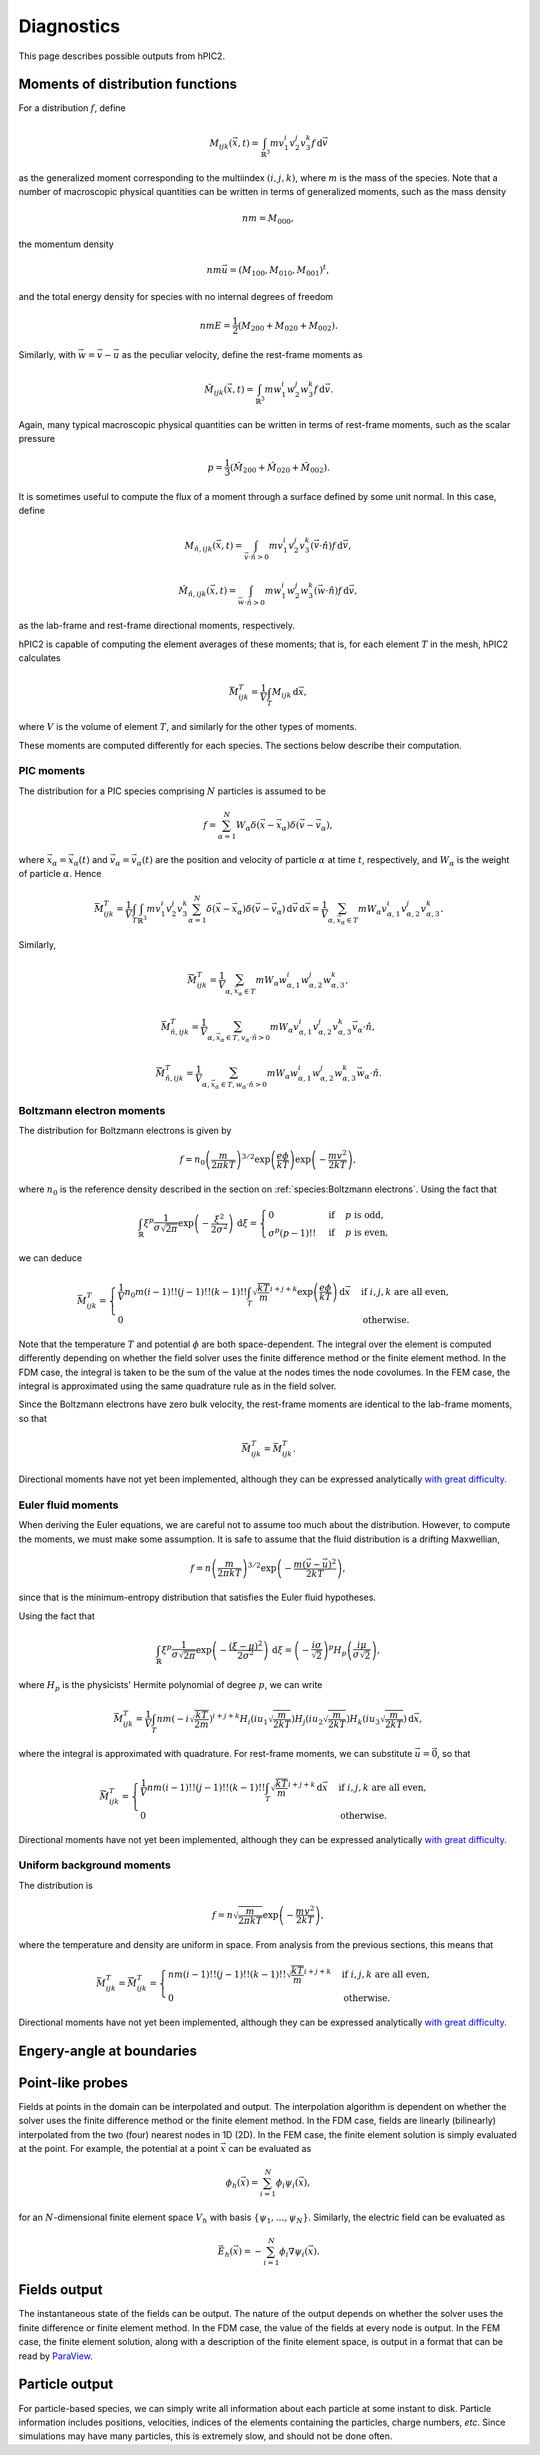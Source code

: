 Diagnostics
===========

This page describes possible outputs from hPIC2.

Moments of distribution functions
---------------------------------

For a distribution :math:`f`, define

.. math::

    M_{ijk} (\vec{x}, t) = \int_{\mathbb{R}^3} m v_1^i v_2^j v_3^k f \, \mathrm{d} \vec{v}

as the generalized moment corresponding to the multiindex :math:`(i,j,k)`,
where :math:`m` is the mass of the species.
Note that a number of macroscopic physical quantities can be written in terms of
generalized moments,
such as the mass density

.. math::

    nm = M_{000},

the momentum density

.. math::

    nm \vec{u} = (M_{100}, M_{010}, M_{001})^t,

and the total energy density for species with no internal degrees of freedom

.. math::

    nmE = \frac{1}{2} (M_{200} + M_{020} + M_{002}).

Similarly, with :math:`\vec{w} = \vec{v} - \vec{u}` as the peculiar velocity,
define the rest-frame moments as

.. math::

    \hat{M}_{ijk} (\vec{x}, t) = \int_{\mathbb{R}^3} m w_1^i w_2^j w_3^k f \, \mathrm{d} \vec{v}.

Again, many typical macroscopic physical quantities can be written in terms of
rest-frame moments,
such as the scalar pressure

.. math::

    p = \frac{1}{3} (\hat{M}_{200} + \hat{M}_{020} + \hat{M}_{002}).

It is sometimes useful to compute the flux of a moment through a surface
defined by some unit normal.
In this case, define

.. math::

    M_{\hat{n}, ijk} (\vec{x}, t) = \int_{\vec{v} \cdot \hat{n} > 0} m v_1^i v_2^j v_3^k (\vec{v} \cdot \hat{n}) f \, \mathrm{d} \vec{v},

    \hat{M}_{\hat{n}, ijk} (\vec{x}, t) = \int_{\vec{w} \cdot \hat{n} > 0} m w_1^i w_2^j w_3^k (\vec{w} \cdot \hat{n}) f \, \mathrm{d} \vec{v},

as the lab-frame and rest-frame directional moments, respectively.

hPIC2 is capable of computing the element averages of these moments;
that is, for each element :math:`T` in the mesh, hPIC2 calculates

.. math::

    \bar{M}_{ijk}^T = \frac{1}{V} \int_T M_{ijk} \, \mathrm{d} \vec{x},

where :math:`V` is the volume of element :math:`T`,
and similarly for the other types of moments.

These moments are computed differently for each species.
The sections below describe their computation.

PIC moments
~~~~~~~~~~~~

The distribution for a PIC species comprising :math:`N` particles
is assumed to be

.. math::

    f = \sum_{\alpha=1}^N W_\alpha \delta (\vec{x} - \vec{x}_\alpha) \delta (\vec{v} - \vec{v}_\alpha),

where :math:`\vec{x}_\alpha = \vec{x}_\alpha(t)`
and :math:`\vec{v}_\alpha = \vec{v}_\alpha(t)`
are the position and velocity of particle :math:`\alpha` at time :math:`t`,
respectively,
and :math:`W_\alpha` is the weight of particle :math:`\alpha`.
Hence

.. math::

    \bar{M}_{ijk}^T = \frac{1}{V} \int_T \int_{\mathbb{R}^3} m v_1^i v_2^j v_3^k \sum_{\alpha=1}^N \delta (\vec{x} - \vec{x}_\alpha) \delta (\vec{v} - \vec{v}_\alpha) \, \mathrm{d} \vec{v} \, \mathrm{d} \vec{x}
    = \frac{1}{V} \sum_{\alpha, \vec{x}_\alpha \in T} m W_\alpha v_{\alpha,1}^i v_{\alpha,2}^j v_{\alpha,3}^k.

Similarly,

.. math::

    \bar{\hat{M}}_{ijk}^T = \frac{1}{V} \sum_{\alpha, \vec{x}_\alpha \in T} m W_\alpha w_{\alpha,1}^i w_{\alpha,2}^j w_{\alpha,3}^k,

    \bar{M}_{\hat{n},ijk}^T = \frac{1}{V} \sum_{\alpha, \vec{x}_\alpha \in T, v_\alpha \cdot \hat{n} > 0} m W_\alpha v_{\alpha,1}^i v_{\alpha,2}^j v_{\alpha,3}^k \vec{v}_\alpha \cdot \hat{n},

    \bar{\hat{M}}_{\hat{n},ijk}^T = \frac{1}{V} \sum_{\alpha, \vec{x}_\alpha \in T, w_\alpha \cdot \hat{n} > 0} m W_\alpha w_{\alpha,1}^i w_{\alpha,2}^j w_{\alpha,3}^k \vec{w}_\alpha \cdot \hat{n}.

Boltzmann electron moments
~~~~~~~~~~~~~~~~~~~~~~~~~~~

The distribution for Boltzmann electrons is given by

.. math::

    f = n_0 \left( \frac{m}{2 \pi k T} \right)^{3/2} \exp \left( \frac{e \phi}{kT} \right) \exp \left( - \frac{m v^2}{2 k T} \right),

where :math:`n_0` is the reference density described in
the section on :ref:`species:Boltzmann electrons`.
Using the fact that

.. math::

    \int_{\mathbb{R}} \xi^p \frac{1}{\sigma \sqrt{2 \pi}} \exp \left( - \frac{\xi^2}{2 \sigma^2} \right) \, \mathrm{d} \xi
    = \begin{cases}
        0 & \text{if} & p \text{ is odd}, \\
        \sigma^p (p-1)!! & \text{if} & p \text{ is even},
    \end{cases}

we can deduce

.. math::

    \bar{M}_{ijk}^T =
    \begin{cases}
        \frac{1}{V} n_0 m (i-1)!! (j-1)!! (k-1)!! \int_T \sqrt{\frac{kT}{m}}^{i+j+k} \exp \left( \frac{e \phi}{kT} \right) \, \mathrm{d} \vec{x} & \text{if } i,j,k \text{ are all even}, \\
        0 & \text{otherwise}.
    \end{cases}

Note that the temperature :math:`T` and potential :math:`\phi`
are both space-dependent.
The integral over the element is computed differently depending on whether
the field solver uses the finite difference method or the finite element method.
In the FDM case, the integral is taken to be the sum of the value at the nodes
times the node covolumes.
In the FEM case, the integral is approximated using the same quadrature
rule as in the field solver.

Since the Boltzmann electrons have zero bulk velocity,
the rest-frame moments are identical to the lab-frame moments,
so that

.. math::

    \bar{\hat{M}}_{ijk}^T = \bar{M}_{ijk}^T.

Directional moments have not yet been implemented,
although they can be expressed analytically
`with great difficulty <https://github.com/lcpp-org/hpic2/issues/253>`_.

Euler fluid moments
~~~~~~~~~~~~~~~~~~~

When deriving the Euler equations, we are careful not to assume too much
about the distribution.
However, to compute the moments, we must make some assumption.
It is safe to assume that the fluid distribution is a drifting Maxwellian,

.. math::

    f = n \left( \frac{m}{2 \pi k T} \right)^{3/2} \exp \left( - \frac{m (\vec{v} - \vec{u})^2}{2 k T} \right),

since that is the minimum-entropy distribution that satisfies
the Euler fluid hypotheses.

Using the fact that

.. math::

    \int_{\mathbb{R}} \xi^p \frac{1}{\sigma \sqrt{2 \pi}} \exp \left( - \frac{(\xi  - \mu)^2}{2 \sigma^2} \right) \, \mathrm{d} \xi
    = \left( - \frac{i \sigma}{\sqrt{2}} \right)^p H_p \left( \frac{i \mu}{\sigma \sqrt{2}} \right),

where :math:`H_p` is the physicists' Hermite polynomial of degree :math:`p`,
we can write

.. math::

    \bar{M}_{ijk}^T = \frac{1}{V} \int_T n m \left( - i \sqrt{\frac{kT}{2m}} \right)^{i+j+k} H_i \left( i u_1 \sqrt{\frac{m}{2kT}} \right) H_j \left( i u_2 \sqrt{\frac{m}{2kT}} \right) H_k \left( i u_3 \sqrt{\frac{m}{2kT}} \right) \, \mathrm{d} \vec{x},

where the integral is approximated with quadrature.
For rest-frame moments, we can substitute :math:`\vec{u} = \vec{0}`,
so that

.. math::

    \bar{\hat{M}}_{ijk}^T =
    \begin{cases}
        \frac{1}{V} n m (i-1)!! (j-1)!! (k-1)!! \int_T \sqrt{\frac{kT}{m}}^{i+j+k} \, \mathrm{d} \vec{x} & \text{if } i,j,k \text{ are all even}, \\
        0 & \text{otherwise}.
    \end{cases}

Directional moments have not yet been implemented,
although they can be expressed analytically
`with great difficulty <https://github.com/lcpp-org/hpic2/issues/253>`_.

Uniform background moments
~~~~~~~~~~~~~~~~~~~~~~~~~~~

The distribution is

.. math::

    f = n \sqrt{\frac{m}{2 \pi k T}} \exp \left( - \frac{m v^2}{2 k T} \right),

where the temperature and density are uniform in space.
From analysis from the previous sections, this means that

.. math::

    \bar{M}_{ijk}^T =
    \bar{\hat{M}}_{ijk}^T =
    \begin{cases}
        n m (i-1)!! (j-1)!! (k-1)!! \sqrt{\frac{kT}{m}}^{i+j+k} & \text{if } i,j,k \text{ are all even}, \\
        0 & \text{otherwise}.
    \end{cases}

Directional moments have not yet been implemented,
although they can be expressed analytically
`with great difficulty <https://github.com/lcpp-org/hpic2/issues/253>`_.

Engery-angle at boundaries
--------------------------

Point-like probes
-----------------

Fields at points in the domain can be interpolated and output.
The interpolation algorithm is dependent on whether the solver uses the
finite difference method or the finite element method.
In the FDM case, fields are linearly (bilinearly) interpolated from the two
(four) nearest nodes in 1D (2D).
In the FEM case, the finite element solution is simply evaluated at the point.
For example, the potential at a point :math:`\vec{x}` can be evaluated as

.. math::

    \phi_h(\vec{x}) = \sum_{i=1}^N \phi_i \psi_i(\vec{x}),

for an :math:`N`-dimensional finite element space :math:`V_h`
with basis :math:`\{ \psi_1, \ldots, \psi_N \}`.
Similarly, the electric field can be evaluated as

.. math::

    \vec{E}_h(\vec{x}) = - \sum_{i=1}^N \phi_i \nabla \psi_i(\vec{x}).

Fields output
--------------

The instantaneous state of the fields can be output.
The nature of the output depends on whether the solver uses the
finite difference or finite element method.
In the FDM case, the value of the fields at every node is output.
In the FEM case, the finite element solution,
along with a description of the finite element space,
is output in a format that can be read by `ParaView <https://www.paraview.org/>`_.

Particle output
----------------

For particle-based species, we can simply write all information
about each particle at some instant to disk.
Particle information includes positions, velocities,
indices of the elements containing the particles,
charge numbers, *etc*.
Since simulations may have many particles,
this is extremely slow, and should not be done often.
